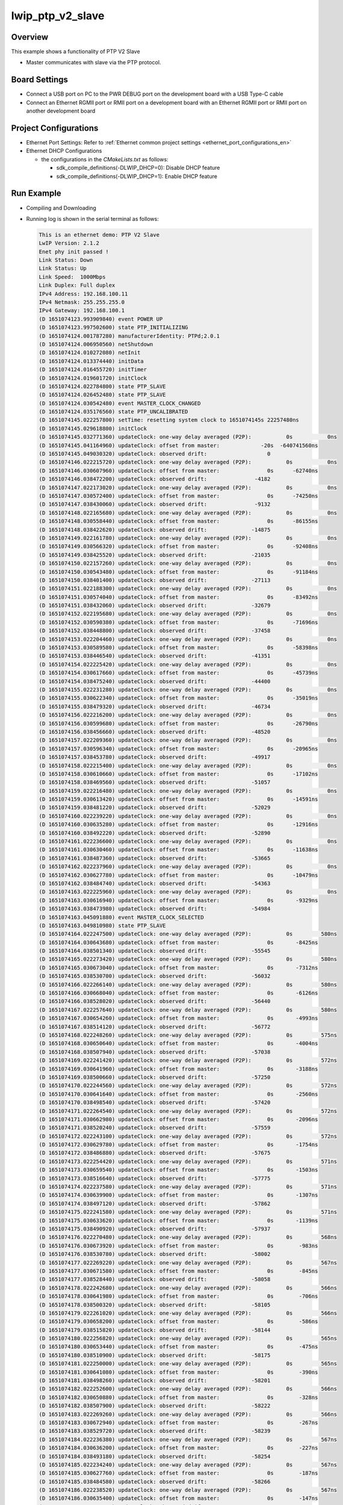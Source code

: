 .. _lwip_ptp_v2_slave:

lwip_ptp_v2_slave
==================================

Overview
--------

This example shows a functionality of PTP V2 Slave

- Master communicates with slave via the PTP protocol.

Board Settings
--------------

- Connect a USB port on PC to the PWR DEBUG port on the development board with a USB Type-C cable

- Connect an Ethernet RGMII port or RMII port on a development board with an Ethernet RGMII port or RMII port on another development board

Project Configurations
----------------------

- Ethernet Port Settings: Refer to :ref:`Ethernet common project settings <ethernet_port_configurations_en>`

- Ethernet DHCP Configurations

  - the configurations in the `CMakeLists.txt` as follows:

    - sdk_compile_definitions(-DLWIP_DHCP=0): Disable DHCP feature

    - sdk_compile_definitions(-DLWIP_DHCP=1): Enable DHCP feature

Run Example
-----------

- Compiling and Downloading

- Running log is shown in the serial terminal as follows:


  .. code-block:: console

     This is an ethernet demo: PTP V2 Slave
     LwIP Version: 2.1.2
     Enet phy init passed !
     Link Status: Down
     Link Status: Up
     Link Speed:  1000Mbps
     Link Duplex: Full duplex
     IPv4 Address: 192.168.100.11
     IPv4 Netmask: 255.255.255.0
     IPv4 Gateway: 192.168.100.1
     (D 1651074123.993909840) event POWER UP
     (D 1651074123.997502600) state PTP_INITIALIZING
     (D 1651074124.001787280) manufacturerIdentity: PTPd;2.0.1
     (D 1651074124.006950560) netShutdown
     (D 1651074124.010272080) netInit
     (D 1651074124.013374440) initData
     (D 1651074124.016455720) initTimer
     (D 1651074124.019601720) initClock
     (D 1651074124.022784800) state PTP_SLAVE
     (D 1651074124.026452480) state PTP_SLAVE
     (D 1651074124.030542480) event MASTER_CLOCK_CHANGED
     (D 1651074124.035176560) state PTP_UNCALIBRATED
     (D 1651074145.022257800) setTime: resetting system clock to 1651074145s 22257480ns
     (D 1651074145.029618800) initClock
     (D 1651074145.032771360) updateClock: one-way delay averaged (P2P):           0s           0ns
     (D 1651074145.041164960) updateClock: offset from master:             -20s  -640741560ns
     (D 1651074145.049030320) updateClock: observed drift:                   0
     (D 1651074146.022215720) updateClock: one-way delay averaged (P2P):           0s           0ns
     (D 1651074146.030607960) updateClock: offset from master:               0s      -62740ns
     (D 1651074146.038472200) updateClock: observed drift:               -4182
     (D 1651074147.022173020) updateClock: one-way delay averaged (P2P):           0s           0ns
     (D 1651074147.030572400) updateClock: offset from master:               0s      -74250ns
     (D 1651074147.038430060) updateClock: observed drift:               -9132
     (D 1651074148.022165680) updateClock: one-way delay averaged (P2P):           0s           0ns
     (D 1651074148.030558440) updateClock: offset from master:               0s      -86155ns
     (D 1651074148.038422620) updateClock: observed drift:              -14875
     (D 1651074149.022161780) updateClock: one-way delay averaged (P2P):           0s           0ns
     (D 1651074149.030566320) updateClock: offset from master:               0s      -92408ns
     (D 1651074149.038425520) updateClock: observed drift:              -21035
     (D 1651074150.022157260) updateClock: one-way delay averaged (P2P):           0s           0ns
     (D 1651074150.030543480) updateClock: offset from master:               0s      -91184ns
     (D 1651074150.038401400) updateClock: observed drift:              -27113
     (D 1651074151.022188300) updateClock: one-way delay averaged (P2P):           0s           0ns
     (D 1651074151.030574040) updateClock: offset from master:               0s      -83492ns
     (D 1651074151.038432060) updateClock: observed drift:              -32679
     (D 1651074152.022195680) updateClock: one-way delay averaged (P2P):           0s           0ns
     (D 1651074152.030590380) updateClock: offset from master:               0s      -71696ns
     (D 1651074152.038448800) updateClock: observed drift:              -37458
     (D 1651074153.022204460) updateClock: one-way delay averaged (P2P):           0s           0ns
     (D 1651074153.030589580) updateClock: offset from master:               0s      -58398ns
     (D 1651074153.038446540) updateClock: observed drift:              -41351
     (D 1651074154.022225420) updateClock: one-way delay averaged (P2P):           0s           0ns
     (D 1651074154.030617660) updateClock: offset from master:               0s      -45739ns
     (D 1651074154.038475240) updateClock: observed drift:              -44400
     (D 1651074155.022231280) updateClock: one-way delay averaged (P2P):           0s           0ns
     (D 1651074155.030622340) updateClock: offset from master:               0s      -35019ns
     (D 1651074155.038479320) updateClock: observed drift:              -46734
     (D 1651074156.022216200) updateClock: one-way delay averaged (P2P):           0s           0ns
     (D 1651074156.030599680) updateClock: offset from master:               0s      -26790ns
     (D 1651074156.038456660) updateClock: observed drift:              -48520
     (D 1651074157.022209360) updateClock: one-way delay averaged (P2P):           0s           0ns
     (D 1651074157.030596340) updateClock: offset from master:               0s      -20965ns
     (D 1651074157.038453780) updateClock: observed drift:              -49917
     (D 1651074158.022215400) updateClock: one-way delay averaged (P2P):           0s           0ns
     (D 1651074158.030610660) updateClock: offset from master:               0s      -17102ns
     (D 1651074158.038469560) updateClock: observed drift:              -51057
     (D 1651074159.022216480) updateClock: one-way delay averaged (P2P):           0s           0ns
     (D 1651074159.030613420) updateClock: offset from master:               0s      -14591ns
     (D 1651074159.038481220) updateClock: observed drift:              -52029
     (D 1651074160.022239220) updateClock: one-way delay averaged (P2P):           0s           0ns
     (D 1651074160.030635280) updateClock: offset from master:               0s      -12916ns
     (D 1651074160.038492220) updateClock: observed drift:              -52890
     (D 1651074161.022236600) updateClock: one-way delay averaged (P2P):           0s           0ns
     (D 1651074161.030630460) updateClock: offset from master:               0s      -11638ns
     (D 1651074161.038487360) updateClock: observed drift:              -53665
     (D 1651074162.022237960) updateClock: one-way delay averaged (P2P):           0s           0ns
     (D 1651074162.030627780) updateClock: offset from master:               0s      -10479ns
     (D 1651074162.038484740) updateClock: observed drift:              -54363
     (D 1651074163.022225960) updateClock: one-way delay averaged (P2P):           0s           0ns
     (D 1651074163.030616940) updateClock: offset from master:               0s       -9329ns
     (D 1651074163.038473980) updateClock: observed drift:              -54984
     (D 1651074163.045091880) event MASTER_CLOCK_SELECTED
     (D 1651074163.049810980) state PTP_SLAVE
     (D 1651074164.022247500) updateClock: one-way delay averaged (P2P):           0s         580ns
     (D 1651074164.030643680) updateClock: offset from master:               0s       -8425ns
     (D 1651074164.038501340) updateClock: observed drift:              -55545
     (D 1651074165.022273420) updateClock: one-way delay averaged (P2P):           0s         580ns
     (D 1651074165.030673040) updateClock: offset from master:               0s       -7312ns
     (D 1651074165.038530700) updateClock: observed drift:              -56032
     (D 1651074166.022266140) updateClock: one-way delay averaged (P2P):           0s         580ns
     (D 1651074166.030668040) updateClock: offset from master:               0s       -6126ns
     (D 1651074166.038528020) updateClock: observed drift:              -56440
     (D 1651074167.022257640) updateClock: one-way delay averaged (P2P):           0s         580ns
     (D 1651074167.030654260) updateClock: offset from master:               0s       -4993ns
     (D 1651074167.038514120) updateClock: observed drift:              -56772
     (D 1651074168.022248260) updateClock: one-way delay averaged (P2P):           0s         575ns
     (D 1651074168.030650640) updateClock: offset from master:               0s       -4004ns
     (D 1651074168.038507940) updateClock: observed drift:              -57038
     (D 1651074169.022241420) updateClock: one-way delay averaged (P2P):           0s         572ns
     (D 1651074169.030641960) updateClock: offset from master:               0s       -3188ns
     (D 1651074169.038500660) updateClock: observed drift:              -57250
     (D 1651074170.022244560) updateClock: one-way delay averaged (P2P):           0s         572ns
     (D 1651074170.030641640) updateClock: offset from master:               0s       -2560ns
     (D 1651074170.038498540) updateClock: observed drift:              -57420
     (D 1651074171.022264540) updateClock: one-way delay averaged (P2P):           0s         572ns
     (D 1651074171.030662980) updateClock: offset from master:               0s       -2096ns
     (D 1651074171.038520240) updateClock: observed drift:              -57559
     (D 1651074172.022243100) updateClock: one-way delay averaged (P2P):           0s         572ns
     (D 1651074172.030629780) updateClock: offset from master:               0s       -1754ns
     (D 1651074172.038486880) updateClock: observed drift:              -57675
     (D 1651074173.022254420) updateClock: one-way delay averaged (P2P):           0s         571ns
     (D 1651074173.030659540) updateClock: offset from master:               0s       -1503ns
     (D 1651074173.038516640) updateClock: observed drift:              -57775
     (D 1651074174.022237580) updateClock: one-way delay averaged (P2P):           0s         571ns
     (D 1651074174.030639900) updateClock: offset from master:               0s       -1307ns
     (D 1651074174.038497120) updateClock: observed drift:              -57862
     (D 1651074175.022241580) updateClock: one-way delay averaged (P2P):           0s         571ns
     (D 1651074175.030633620) updateClock: offset from master:               0s       -1139ns
     (D 1651074175.038490920) updateClock: observed drift:              -57937
     (D 1651074176.022270480) updateClock: one-way delay averaged (P2P):           0s         568ns
     (D 1651074176.030673920) updateClock: offset from master:               0s        -983ns
     (D 1651074176.038530780) updateClock: observed drift:              -58002
     (D 1651074177.022269220) updateClock: one-way delay averaged (P2P):           0s         567ns
     (D 1651074177.030671580) updateClock: offset from master:               0s        -845ns
     (D 1651074177.038528440) updateClock: observed drift:              -58058
     (D 1651074178.022242680) updateClock: one-way delay averaged (P2P):           0s         566ns
     (D 1651074178.030641980) updateClock: offset from master:               0s        -706ns
     (D 1651074178.038500320) updateClock: observed drift:              -58105
     (D 1651074179.022261020) updateClock: one-way delay averaged (P2P):           0s         566ns
     (D 1651074179.030658200) updateClock: offset from master:               0s        -586ns
     (D 1651074179.038515820) updateClock: observed drift:              -58144
     (D 1651074180.022256820) updateClock: one-way delay averaged (P2P):           0s         565ns
     (D 1651074180.030653440) updateClock: offset from master:               0s        -475ns
     (D 1651074180.038510900) updateClock: observed drift:              -58175
     (D 1651074181.022250000) updateClock: one-way delay averaged (P2P):           0s         565ns
     (D 1651074181.030641080) updateClock: offset from master:               0s        -390ns
     (D 1651074181.038498260) updateClock: observed drift:              -58201
     (D 1651074182.022252600) updateClock: one-way delay averaged (P2P):           0s         566ns
     (D 1651074182.030650880) updateClock: offset from master:               0s        -328ns
     (D 1651074182.038507900) updateClock: observed drift:              -58222
     (D 1651074183.022269260) updateClock: one-way delay averaged (P2P):           0s         566ns
     (D 1651074183.030672940) updateClock: offset from master:               0s        -267ns
     (D 1651074183.038529720) updateClock: observed drift:              -58239
     (D 1651074184.022236380) updateClock: one-way delay averaged (P2P):           0s         567ns
     (D 1651074184.030636200) updateClock: offset from master:               0s        -227ns
     (D 1651074184.038493180) updateClock: observed drift:              -58254
     (D 1651074185.022234240) updateClock: one-way delay averaged (P2P):           0s         567ns
     (D 1651074185.030627760) updateClock: offset from master:               0s        -187ns
     (D 1651074185.038484580) updateClock: observed drift:              -58266
     (D 1651074186.022238520) updateClock: one-way delay averaged (P2P):           0s         567ns
     (D 1651074186.030635400) updateClock: offset from master:               0s        -147ns
     (D 1651074186.038492340) updateClock: observed drift:              -58275
     (D 1651074187.022271020) updateClock: one-way delay averaged (P2P):           0s         567ns
     (D 1651074187.030664600) updateClock: offset from master:               0s        -127ns
     (D 1651074187.038522300) updateClock: observed drift:              -58283
     (D 1651074188.022245000) updateClock: one-way delay averaged (P2P):           0s         567ns
     (D 1651074188.030645420) updateClock: offset from master:               0s         -97ns
     (D 1651074188.038502200) updateClock: observed drift:              -58289
     (D 1651074189.022235340) updateClock: one-way delay averaged (P2P):           0s         567ns
     (D 1651074189.030629200) updateClock: offset from master:               0s         -72ns
     (D 1651074189.038486060) updateClock: observed drift:              -58293
     (D 1651074190.022265520) updateClock: one-way delay averaged (P2P):           0s         567ns
     (D 1651074190.030664320) updateClock: offset from master:               0s         -50ns
     (D 1651074190.038521340) updateClock: observed drift:              -58296
     (D 1651074191.022252920) updateClock: one-way delay averaged (P2P):           0s         566ns
     (D 1651074191.030654880) updateClock: offset from master:               0s         -38ns
     (D 1651074191.038512460) updateClock: observed drift:              -58298
     (D 1651074192.022234080) updateClock: one-way delay averaged (P2P):           0s         567ns
     (D 1651074192.030633120) updateClock: offset from master:               0s         -22ns
     (D 1651074192.038489860) updateClock: observed drift:              -58299
     (D 1651074193.022255460) updateClock: one-way delay averaged (P2P):           0s         567ns
     (D 1651074193.030654560) updateClock: offset from master:               0s          -5ns
     (D 1651074193.038511360) updateClock: observed drift:              -58299
     (D 1651074194.022275560) updateClock: one-way delay averaged (P2P):           0s         567ns
     (D 1651074194.030672260) updateClock: offset from master:               0s           4ns
     (D 1651074194.038528920) updateClock: observed drift:              -58299
     (D 1651074195.022240660) updateClock: one-way delay averaged (P2P):           0s         567ns
     (D 1651074195.030633860) updateClock: offset from master:               0s          19ns
     (D 1651074195.038490760) updateClock: observed drift:              -58298
     (D 1651074196.022239180) updateClock: one-way delay averaged (P2P):           0s         568ns
     (D 1651074196.030640640) updateClock: offset from master:               0s          15ns
     (D 1651074196.038497460) updateClock: observed drift:              -58297
     (D 1651074197.022277320) updateClock: one-way delay averaged (P2P):           0s         568ns
     (D 1651074197.030676040) updateClock: offset from master:               0s          24ns
     (D 1651074197.038533180) updateClock: observed drift:              -58296
     (D 1651074198.022269720) updateClock: one-way delay averaged (P2P):           0s         568ns
     (D 1651074198.030669140) updateClock: offset from master:               0s          28ns
     (D 1651074198.038526320) updateClock: observed drift:              -58295
     (D 1651074199.022242280) updateClock: one-way delay averaged (P2P):           0s         568ns
     (D 1651074199.030635460) updateClock: offset from master:               0s          30ns
     (D 1651074199.038498420) updateClock: observed drift:              -58293
     (D 1651074200.022241120) updateClock: one-way delay averaged (P2P):           0s         567ns
     (D 1651074200.030644840) updateClock: offset from master:               0s          21ns
     (D 1651074200.038505340) updateClock: observed drift:              -58292
     (D 1651074201.022265680) updateClock: one-way delay averaged (P2P):           0s         567ns
     (D 1651074201.030662860) updateClock: offset from master:               0s          27ns
     (D 1651074201.038520000) updateClock: observed drift:              -58291


